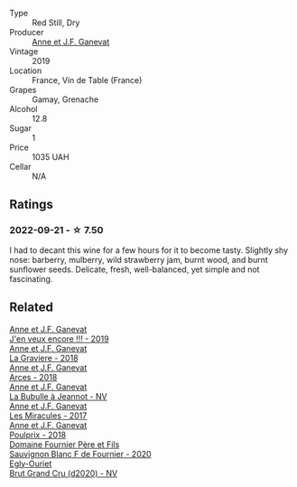 #+attr_html: :class wine-main-image
[[file:/images/b8/12f67d-dfa6-4037-b6eb-dc0144b59001/2021-11-14-12-48-31-E133C6CD-F27F-4D54-85EC-C3676D4E9666-1-105-c.webp]]

- Type :: Red Still, Dry
- Producer :: [[barberry:/producers/17cb8d12-1c15-4c04-a3c7-b1e73e47b3a6][Anne et J.F. Ganevat]]
- Vintage :: 2019
- Location :: France, Vin de Table (France)
- Grapes :: Gamay, Grenache
- Alcohol :: 12.8
- Sugar :: 1
- Price :: 1035 UAH
- Cellar :: N/A

** Ratings

*** 2022-09-21 - ☆ 7.50

I had to decant this wine for a few hours for it to become tasty. Slightly shy nose: barberry, mulberry, wild strawberry jam, burnt wood, and burnt sunflower seeds. Delicate, fresh, well-balanced, yet simple and not fascinating.

** Related

#+begin_export html
<div class="flex-container">
  <a class="flex-item flex-item-left" href="/wines/1357c3ce-cad1-4f2d-8473-4e05fd524a29.html">
    <img class="flex-bottle" src="/images/13/57c3ce-cad1-4f2d-8473-4e05fd524a29/2021-09-15-20-57-33-C8969034-BEBE-44D5-B69B-2A585A38EDB8-1-105-c.webp"></img>
    <section class="h">Anne et J.F. Ganevat</section>
    <section class="h text-bolder">J'en veux encore !!! - 2019</section>
  </a>

  <a class="flex-item flex-item-right" href="/wines/2e22de49-4153-4f46-bef2-7806cd612810.html">
    <img class="flex-bottle" src="/images/2e/22de49-4153-4f46-bef2-7806cd612810/2021-08-18-10-33-38-22BFC91A-1343-4B19-8EDF-8B537419E72F-1-105-c.webp"></img>
    <section class="h">Anne et J.F. Ganevat</section>
    <section class="h text-bolder">La Graviere - 2018</section>
  </a>

  <a class="flex-item flex-item-left" href="/wines/5f49c6c1-3ce2-484a-96a4-cf48058e1f68.html">
    <img class="flex-bottle" src="/images/5f/49c6c1-3ce2-484a-96a4-cf48058e1f68/2021-09-01-22-21-49-4A81CD18-7FE4-4713-9A13-2567667D3E5D-1-105-c.webp"></img>
    <section class="h">Anne et J.F. Ganevat</section>
    <section class="h text-bolder">Arces - 2018</section>
  </a>

  <a class="flex-item flex-item-right" href="/wines/7141038a-4f6b-4a49-97df-c3fc4befd6fb.html">
    <img class="flex-bottle" src="/images/71/41038a-4f6b-4a49-97df-c3fc4befd6fb/2022-07-23-10-44-41-CDAA8355-B702-4905-AADC-99BE74F47CD4-1-105-c.webp"></img>
    <section class="h">Anne et J.F. Ganevat</section>
    <section class="h text-bolder">La Bubulle à Jeannot - NV</section>
  </a>

  <a class="flex-item flex-item-left" href="/wines/791efcc0-b9f6-4de7-b4ec-81721d7e417e.html">
    <img class="flex-bottle" src="/images/79/1efcc0-b9f6-4de7-b4ec-81721d7e417e/2022-06-09-21-43-21-IMG-0369.webp"></img>
    <section class="h">Anne et J.F. Ganevat</section>
    <section class="h text-bolder">Les Miracules - 2017</section>
  </a>

  <a class="flex-item flex-item-right" href="/wines/9702605f-3ee2-47ca-af73-037b8a4e6c23.html">
    <img class="flex-bottle" src="/images/97/02605f-3ee2-47ca-af73-037b8a4e6c23/2021-11-14-12-46-08-2C51E28D-3C4F-421D-AFC0-4434D0130F23-1-105-c.webp"></img>
    <section class="h">Anne et J.F. Ganevat</section>
    <section class="h text-bolder">Poulprix - 2018</section>
  </a>

  <a class="flex-item flex-item-left" href="/wines/2aadc892-b821-41fe-8c6a-162ac048b34d.html">
    <img class="flex-bottle" src="/images/2a/adc892-b821-41fe-8c6a-162ac048b34d/2022-08-29-16-46-08-4CE5C5A5-2BE9-4895-8926-7D91D413378E-1-105-c.webp"></img>
    <section class="h">Domaine Fournier Père et Fils</section>
    <section class="h text-bolder">Sauvignon Blanc F de Fournier - 2020</section>
  </a>

  <a class="flex-item flex-item-right" href="/wines/f0ca7444-7d73-4df6-a42b-9368a4f9f32e.html">
    <img class="flex-bottle" src="/images/f0/ca7444-7d73-4df6-a42b-9368a4f9f32e/2021-12-27-18-35-57-8A00A13D-100B-469D-A773-A350D24F31C5-1-105-c.webp"></img>
    <section class="h">Egly-Ouriet</section>
    <section class="h text-bolder">Brut Grand Cru (d2020) - NV</section>
  </a>

</div>
#+end_export
